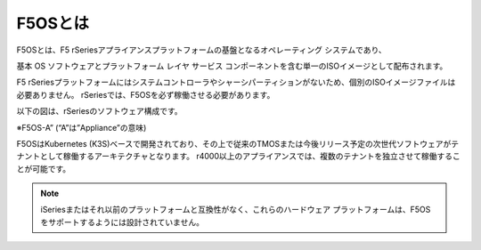 F5OSとは
####

F5OSとは、F5 rSeriesアプライアンスプラットフォームの基盤となるオペレーティング システムであり、

基本 OS ソフトウェアとプラットフォーム レイヤ サービス コンポーネントを含む単一のISOイメージとして配布されます。

F5 rSeriesプラットフォームにはシステムコントローラやシャーシパーティションがないため、個別のISOイメージファイルは必要ありません。
rSeriesでは、F5OSを必ず稼働させる必要があります。

以下の図は、rSeriesのソフトウェア構成です。

.. image:: ./media/f5osa.png
      :width: 1000

※F5OS-A” (“A”は”Appliance”の意味)

F5OSはKubernetes (K3S)ベースで開発されており、その上で従来のTMOSまたは今後リリース予定の次世代ソフトウェアがテナントとして稼働するアーキテクチャとなります。
r4000以上のアプライアンスでは、複数のテナントを独立させて稼働することが可能です。


.. NOTE::

   iSeriesまたはそれ以前のプラットフォームと互換性がなく、これらのハードウェア プラットフォームは、F5OS をサポートするようには設計されていません。
